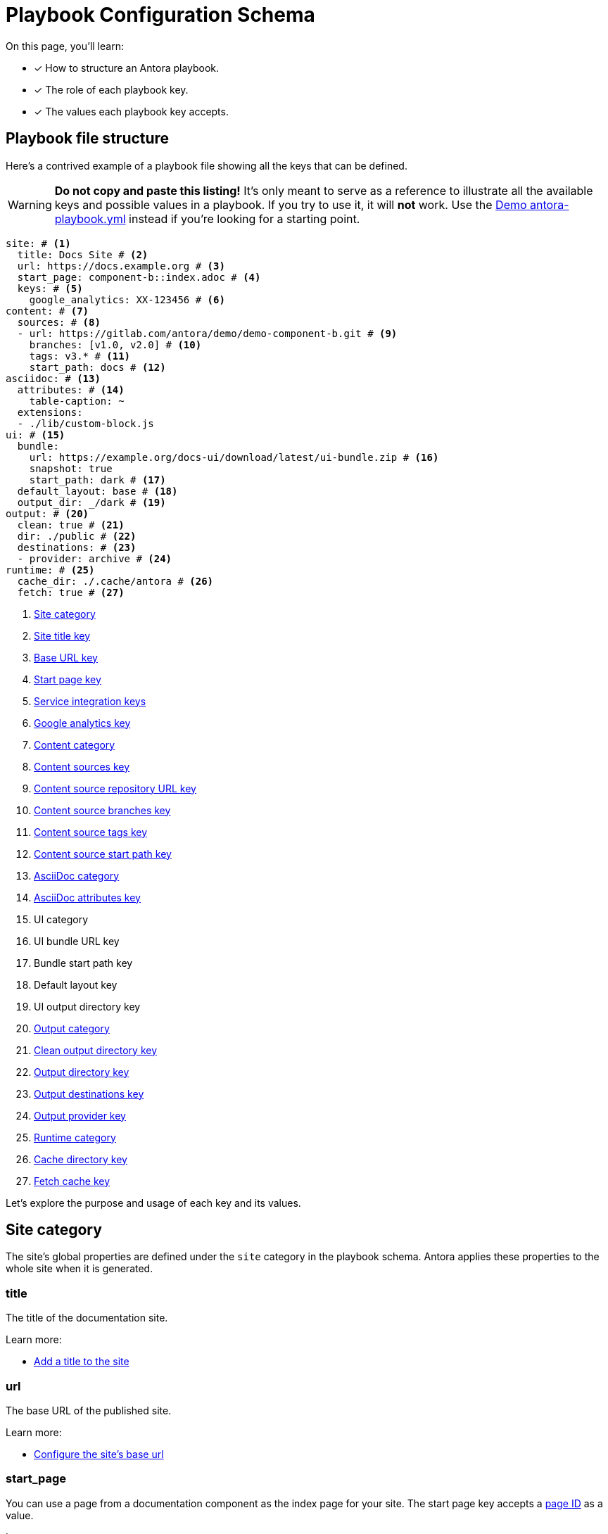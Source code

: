= Playbook Configuration Schema

On this page, you'll learn:

* [x] How to structure an Antora playbook.
* [x] The role of each playbook key.
* [x] The values each playbook key accepts.

== Playbook file structure

Here's a contrived example of a playbook file showing all the keys that can be defined.

WARNING: *Do not copy and paste this listing!*
It's only meant to serve as a reference to illustrate all the available keys and possible values in a playbook.
If you try to use it, it will *not* work.
Use the https://gitlab.com/antora/demo/docs-site/blob/master/antora-playbook.yml[Demo antora-playbook.yml] instead if you're looking for a starting point.

[source,yaml]
----
site: # <1>
  title: Docs Site # <2>
  url: https://docs.example.org # <3>
  start_page: component-b::index.adoc # <4>
  keys: # <5>
    google_analytics: XX-123456 # <6>
content: # <7>
  sources: # <8>
  - url: https://gitlab.com/antora/demo/demo-component-b.git # <9>
    branches: [v1.0, v2.0] # <10>
    tags: v3.* # <11>
    start_path: docs # <12>
asciidoc: # <13>
  attributes: # <14>
    table-caption: ~
  extensions:
  - ./lib/custom-block.js
ui: # <15>
  bundle:
    url: https://example.org/docs-ui/download/latest/ui-bundle.zip # <16>
    snapshot: true
    start_path: dark # <17>
  default_layout: base # <18>
  output_dir: _/dark # <19>
output: # <20>
  clean: true # <21>
  dir: ./public # <22>
  destinations: # <23>
  - provider: archive # <24>
runtime: # <25>
  cache_dir: ./.cache/antora # <26>
  fetch: true # <27>
----
<1> <<site-category,Site category>>
<2> <<site-title-key,Site title key>>
<3> <<site-url-key,Base URL key>>
<4> <<site-start-page-key,Start page key>>
<5> <<site-service-integration-keys,Service integration keys>>
<6> <<site-ga-key,Google analytics key>>
<7> <<content-category,Content category>>
<8> <<content-category,Content sources key>>
<9> <<sources-url-key,Content source repository URL key>>
<10> <<branches-key,Content source branches key>>
<11> <<tags-key,Content source tags key>>
<12> <<sources-start-path-key,Content source start path key>>
<13> <<asciidoc-category,AsciiDoc category>>
<14> <<asciidoc-attributes-key,AsciiDoc attributes key>>
<15> UI category
<16> UI bundle URL key
<17> Bundle start path key
<18> Default layout key
<19> UI output directory key
<20> <<output-category,Output category>>
<21> <<output-clean-key,Clean output directory key>>
<22> <<output-dir-key,Output directory key>>
<23> <<output-destinations-key,Output destinations key>>
<24> <<output-provider-key,Output provider key>>
<25> <<runtime-category,Runtime category>>
<26> <<cache-dir-key,Cache directory key>>
<27> <<fetch-key,Fetch cache key>>

Let's explore the purpose and usage of each key and its values.

[#site-category]
== Site category

The site's global properties are defined under the `site` category in the playbook schema.
Antora applies these properties to the whole site when it is generated.

[#site-title-key]
=== title

The title of the documentation site.

Learn more:

* xref:configure-site.adoc#configure-title[Add a title to the site]

[#site-url-key]
=== url

The base URL of the published site.

Learn more:

* xref:configure-site.adoc#configure-url[Configure the site's base url]

[#site-start-page-key]
=== start_page

You can use a page from a documentation component as the index page for your site.
The start page key accepts a xref:page:page-id.adoc[page ID] as a value.

Learn more:

* xref:configure-site.adoc#configure-start-page[Configure a start page for the base url]

[#site-service-integration-keys]
=== keys

The account keys for global site services such as document search tools and Google Analytics.

[#site-ga-key]
==== google_analytics

This key associates a Google Analytics account with the site.

Learn more:

* xref:configure-site.adoc#configure-ga[Add a Google Analytics account key to the site]

[#content-category]
== Content category

The `content` category contains an array of source repository specifications.
These specifications are arranged under the `sources` subcategory.

The sources key contains the list of git repository locations, branch name patterns, and other repository properties that Antora uses when aggregating the site content.

[#sources-url-key]
=== url

The `url` key tells Antora where to find a documentation component's repository.
The key accepts any URI that git supports, including a local filesystem path.

Learn more:

* xref:configure-content-sources.adoc#local-urls[Use local content repositories]
* xref:configure-content-sources.adoc#remote-urls[Fetch remote content repositories]
* xref:private-repository-auth.adoc[Authenticate private repositories]
* xref:configure-content-sources.adoc#mixing-urls[Configure remote and local content repository URLs in the same playbook]
* xref:configure-content-sources.adoc#mix-local-remote-branches[Mix local and remote repositories and branches]

[#branches-key]
=== branches

The branches key accepts a list of branch name patterns, either as exact names or shell glob patterns (`v3.*`).
When no branches are specified for a sources `url`, Antora will use the [.term]_default branches set_, i.e., the `master` branch and every branch that begins with `v`.

Learn more:

* xref:configure-content-sources.adoc#default-branch[Use or modify the default branches set]
* xref:configure-content-sources.adoc#separate-branch-names[Separate branch names with commas or markers]
* xref:configure-content-sources.adoc#exact-branch[Specify branches by name]
* xref:configure-content-sources.adoc#glob-branch[Specify and exclude branches by glob patterns]
* xref:configure-content-sources.adoc#current-branch[Use the current local branch (HEAD)]
* xref:configure-content-sources.adoc#mix-local-remote-branches[Mix local and remote branches and repositories]

[#tags-key]
=== tags

The `tags` key (`tags`) accepts a list of tag name patterns, either as exact names or shell glob patterns.

Learn more:

* xref:configure-content-sources.adoc#default-tag[Set a default sources tag]
* xref:configure-content-sources.adoc#mix-branches-and-tags[Use tags and branches from the same content repository]

[#sources-start-path-key]
=== start_path

Antora automatically looks for the xref:ROOT:component-version-descriptor.adoc[component version descriptor] file at a the root of a repository.
When the component version isn't stored at the repository root, you need to specify the repository relative path to the component version descriptor's location using `start_path`.
The `url` identifies where the git repository is and the `start_path` identifies where [.path]_antora.yml_ is in the git repository (or local worktree).

Learn more:

* xref:configure-content-sources.adoc#add-start-path[Specify a start path for a content repository]

[#asciidoc-category]
== AsciiDoc category

The `asciidoc` category contains keys that configure the AsciiDoc processor, such as AsciiDoc document attributes and Asciidoctor extensions.

[#asciidoc-attributes-key]
=== attributes

The `attributes` key under the `asciidoc` category is a map used to define site-scoped AsciiDoc attributes.
These document attributes are applied and made available to all of a site's pages.

Learn more:

* xref:configure-asciidoc.adoc#attrs[Declare AsciiDoc site attributes]
* xref:site-attributes.adoc#assign-precedence[Allow component version and page attributes to override site attributes]

[#asciidoc-extensions-key]
=== extensions

The `extensions` key under the `asciidoc` category is an array used to specify a set of Asciidoctor extensions to register.
Each entry is either the name of an installed module or the path to a local script.
Depending on the capabilities of the extension, the extension will either be registered globally or be scoped to the AsciiDoc processor instance for a page.

Learn more:

* xref:configure-asciidoc.adoc#global-extensions[Register global Asciidoctor extensions]
* xref:configure-asciidoc.adoc#scoped-extensions[Register scoped Asciidoctor extensions]

[#output-category]
== Output category

The `output` category contains common output settings and a list of destination specifications.
The destination specifications tell Antora which provider(s) to use to publish the site (e.g., fs, archive, ssh, s3) and where those files should go.
The provider, in turn, determines which transport protocol to use (local, SSH, HTTP, etc.) and manages the low-level details of publication.

The output key is not required.

[#output-clean-key]
=== clean

The clean key is a boolean.
By default, it's set to false (turned off).
When true (turned on), it will remove the destination path recursively before generating the site.
This key only applies to the filesystem providers currently.

WARNING: Use this key with great care.
For example, if you set `dir` to your computer's home directory and `clean` to true, you will delete ALL of the folders and files in your home directory.

[#output-dir-key]
=== dir

The output `dir` key specifies the directory to publish the generated site files.
The key accepts a relative or absolute filesystem path.

If the destinations are unspecified, and `dir` is not set, the value defaults to [.path]_build/site_.

IMPORTANT: The dir key overrides the path key of the first `fs` provider in the list of destinations.
This allows the output directory to be overridden from the CLI using the `--to-dir=<dir>` option.

Learn more:

* xref:configure-output.adoc#output-dir[Specify an output directory]

[#output-destinations-key]
=== destinations

The destinations key contains a list of specifications that determine how, by which provider, and where the site will be published.
A site can be published to multiple destinations.

When no destinations are specified, Antora publishes the site to the local filesystem at the location specified by the dir key or, if the dir key is not specified, the default output directory location ([.path]_build/site_).

To disable publishing entirely, including the default output, set destinations to an empty array (`[]`).

[#output-provider-key]
==== provider

The provider key specifies the transport protocol Antora should use for publishing the generated site.
Antora has two built-in providers, `fs` (filesytem) and `archive` (ZIP archive).
This value is also an extension point that can be used to delegate to a custom provider, such as SSH, S3, etc.
The default provider is `fs`.

Learn more:

* xref:configure-output.adoc#archive-path[Publish the site as a ZIP file]
* xref:configure-output.adoc#multiple-destinations[Specify multiple publishing destinations]

==== path

The path key designates the target location where the output file(s) are to be written.
The value gets interpreted appropriately by each provider.
For example, the `fs` provider treats this value as a target directory, while the `archive` provider treats it as the target file.

If the path key is not specified, it typically gets populated with a default value.
The default `fs` path is [.path]_build/site_, and the default `archive` path is [.path]_build/site.zip_.
The key accepts a relative or absolute filesystem path.

IMPORTANT: If you set the dir key in the playbook or via the CLI, its value will override the `path` value for the first `fs` provider specified in the destinations key.

Learn more:

* xref:configure-output.adoc#archive-path[Specify ZIP file name]
* xref:configure-output.adoc#multiple-destinations[Specify relative and absolute provider publishing destinations]

==== clean

The clean key can be specified directly on any `fs` provider.
When specified at this location (instead of directly under output), it only cleans the output location specified by this destination.

[#runtime-category]
== Runtime category

The `runtime` category contains keys that manage the console output, resource update behavior, and cache location.

[#cache-dir-key]
=== cache_dir

The `cache_dir` key specifies the directory where Antora will cache any remote git repositories and UI bundles.
The key accepts a relative or absolute filesystem path.
If `cache_dir` isn't set, the repositories and UI bundle are saved to the [.path]_antora_ folder under the operating system cache directory for the current user.

Learn more:

* xref:configure-runtime.adoc#default-cache[Locate default cache directory]
* xref:configure-runtime.adoc#cache-dir[Override default cache location]

[#fetch-key]
=== fetch

If you want Antora to refresh the files in the cache, you need to set the `fetch` key under the `runtime` category to true.

Learn more:

* xref:configure-runtime.adoc#fetch[Fetch updates]

////
== antora.yml

The file system name of the repository and branch are ignored by Antora once the content is retrieved.
Instead, metadata about the component is read from a component version descriptor file in the repository.
Inside each branch is a file named [.path]_antora.yml_ at the documentation component root.
The file defines the name and version of the component.

As an example, here's the [.path]_antora.yml_ file in the v5.0 branch of the server repository:

.antora.yml
[source,yaml]
----
name: server
title: Server
version: '5.0'
nav:
- modules/start/nav.adoc
- ...
----

This decoupling allows you to have more than one branch that provides the same version of a documentation component, which you can then toggle by configuring the branches key in the playbook.

urls:
urls html_extension_style: Controls how the URL extension for HTML pages is handled.

redirects: Generate nginx config file containing URL redirects for page aliases. Boolean

== Create a custom playbook

Instead of modifying the main playbook, you can create a custom playbook and pass it to Antora.

Start by creating a new file named [.path]_custom-antora-playbook.yml_.
Populate it as follows:

.custom-antora-playbook.yml (excerpt)
[source,yaml,subs=attributes+]
----
site:
  title: Custom Docs Site
content:
  sources:
  - url: https://github.com/my-docs/server-docs
  - url: https://gitlab.com/antora/demo/demo-component-b
    branches: v1.0
----
////
